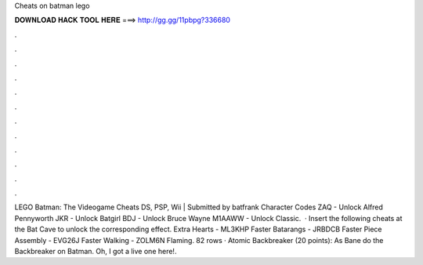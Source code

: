 Cheats on batman lego

𝐃𝐎𝐖𝐍𝐋𝐎𝐀𝐃 𝐇𝐀𝐂𝐊 𝐓𝐎𝐎𝐋 𝐇𝐄𝐑𝐄 ===> http://gg.gg/11pbpg?336680

.

.

.

.

.

.

.

.

.

.

.

.

LEGO Batman: The Videogame Cheats DS, PSP, Wii | Submitted by batfrank Character Codes ZAQ - Unlock Alfred Pennyworth JKR - Unlock Batgirl BDJ - Unlock Bruce Wayne M1AAWW - Unlock Classic.  · Insert the following cheats at the Bat Cave to unlock the corresponding effect. Extra Hearts - ML3KHP Faster Batarangs - JRBDCB Faster Piece Assembly - EVG26J Faster Walking - ZOLM6N Flaming. 82 rows · Atomic Backbreaker (20 points): As Bane do the Backbreaker on Batman. Oh, I got a live one here!.